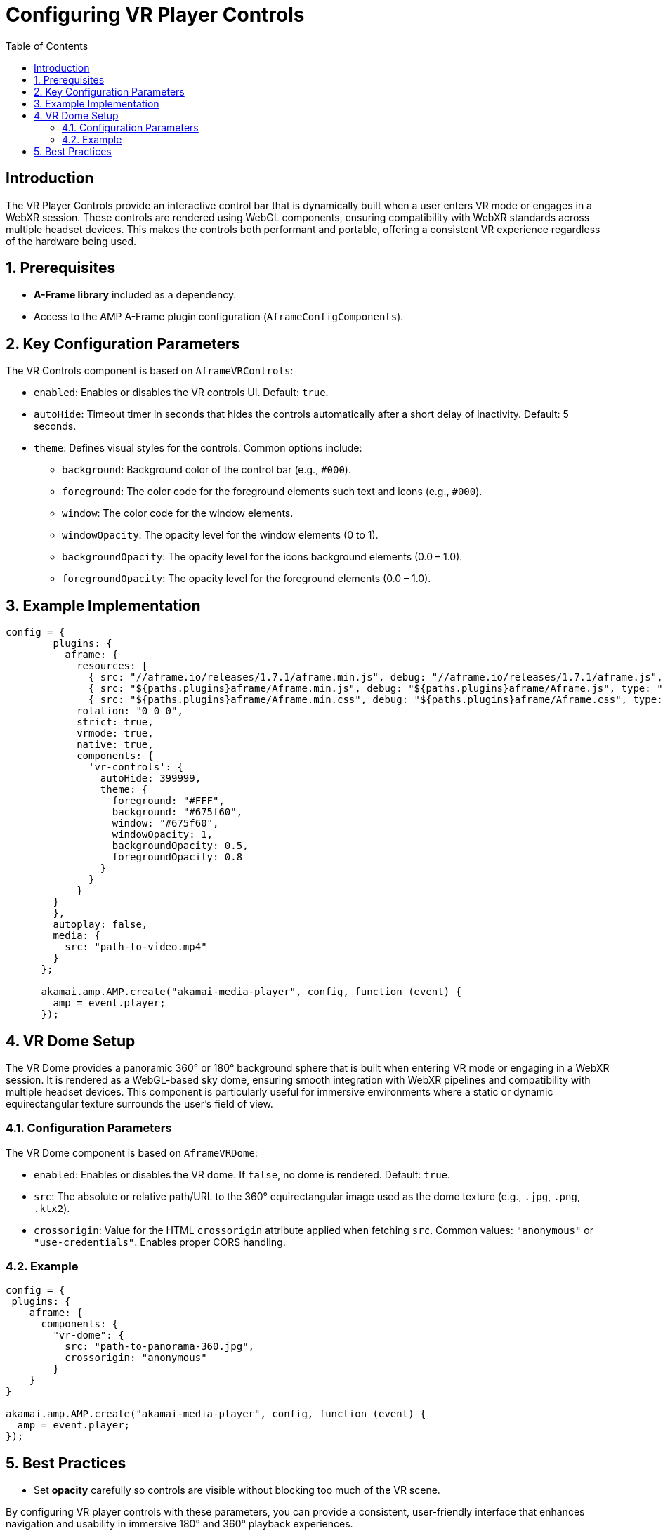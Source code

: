 
= Configuring VR Player Controls
:toc:
:toclevels: 3

== Introduction
The VR Player Controls provide an interactive control bar that is dynamically built when a user enters VR mode or engages in a WebXR session. 
These controls are rendered using WebGL components, ensuring compatibility with WebXR standards across multiple headset devices. 
This makes the controls both performant and portable, offering a consistent VR experience regardless of the hardware being used.

== 1. Prerequisites
* **A-Frame library** included as a dependency.
* Access to the AMP A-Frame plugin configuration (`AframeConfigComponents`).

== 2. Key Configuration Parameters
The VR Controls component is based on `AframeVRControls`:

* `enabled`: Enables or disables the VR controls UI. Default: `true`.
* `autoHide`: Timeout timer in seconds that hides the controls automatically after a short delay of inactivity. Default: 5 seconds.
* `theme`: Defines visual styles for the controls. Common options include:
** `background`: Background color of the control bar (e.g., `#000`).
** `foreground`: The color code for the foreground elements such text and icons (e.g., `#000`).
** `window`: The color code for the window elements.
** `windowOpacity`: The opacity level for the window elements (0 to 1).
** `backgroundOpacity`: The opacity level for the icons background elements (0.0 – 1.0).
** `foregroundOpacity`: The opacity level for the foreground elements (0.0 – 1.0).

== 3. Example Implementation

[source,js]
----
config = {
        plugins: {
          aframe: {
            resources: [
              { src: "//aframe.io/releases/1.7.1/aframe.min.js", debug: "//aframe.io/releases/1.7.1/aframe.js", type: "text/javascript" },
              { src: "${paths.plugins}aframe/Aframe.min.js", debug: "${paths.plugins}aframe/Aframe.js", type: "text/javascript"},
              { src: "${paths.plugins}aframe/Aframe.min.css", debug: "${paths.plugins}aframe/Aframe.css", type: "text/css", async: true }            ],
            rotation: "0 0 0",
            strict: true,
            vrmode: true,
            native: true,
            components: {
              'vr-controls': {
                autoHide: 399999,
                theme: {
                  foreground: "#FFF",
                  background: "#675f60",
                  window: "#675f60",
                  windowOpacity: 1,
                  backgroundOpacity: 0.5,
                  foregroundOpacity: 0.8
                }
              }
            }
        }
        },
        autoplay: false,
        media: {
          src: "path-to-video.mp4"
        }
      };

      akamai.amp.AMP.create("akamai-media-player", config, function (event) {
        amp = event.player;
      });
----

== 4. VR Dome Setup
The VR Dome provides a panoramic 360° or 180° background sphere that is built when entering VR mode or engaging in a WebXR session. 
It is rendered as a WebGL-based sky dome, ensuring smooth integration with WebXR pipelines and compatibility with multiple headset devices. 
This component is particularly useful for immersive environments where a static or dynamic equirectangular texture surrounds the user’s field of view.

=== 4.1. Configuration Parameters
The VR Dome component is based on `AframeVRDome`:

* `enabled`: Enables or disables the VR dome. If `false`, no dome is rendered. Default: `true`.
* `src`: The absolute or relative path/URL to the 360° equirectangular image used as the dome texture (e.g., `.jpg`, `.png`, `.ktx2`).
* `crossorigin`: Value for the HTML `crossorigin` attribute applied when fetching `src`. 
  Common values: `"anonymous"` or `"use-credentials"`. Enables proper CORS handling.

=== 4.2. Example

[source,js]
----
config = {  
 plugins: {
    aframe: {
      components: {
        "vr-dome": {
          src: "path-to-panorama-360.jpg",
          crossorigin: "anonymous"
        }
    }
}

akamai.amp.AMP.create("akamai-media-player", config, function (event) {
  amp = event.player;
});
----

== 5. Best Practices
* Set *opacity* carefully so controls are visible without blocking too much of the VR scene.

By configuring VR player controls with these parameters, you can provide a consistent, user-friendly interface that enhances navigation and usability in immersive 180° and 360° playback experiences.
